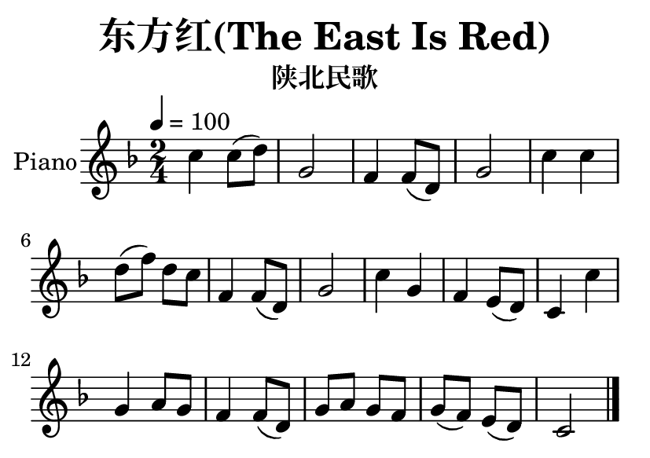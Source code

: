 \version "2.20.0"
\language "english"

\header {
  title = "东方红(The East Is Red)"
  subtitle = "陕北民歌"
  % Remove default LilyPond tagline
  tagline = ##f
}

\paper {
  #(set-paper-size "a7landscape")
}

global = {
  \key f \major
  \numericTimeSignature
  \time 2/4
  \tempo 4=100
}

right = \relative {
  \global
  c'' c8 (d)
  g,2
  f4 f8 (d)
  g2
  c4 c
  d8 (f) d c
  f,4 f8 (d)
  g2
  c4 g4
  f4 e8 (d)
  c4 c'
  g a8 g
  f4 f8 (d)
  g a g f
  g (f) e (d)
  c2
  \bar "|."
}

\score {
  \new PianoStaff \with {
    instrumentName = "Piano"
  } <<
    \new Staff = "right" \with {
      midiInstrument = "acoustic grand"
    } \right
  >>
  \layout { }
  \midi { }
}
